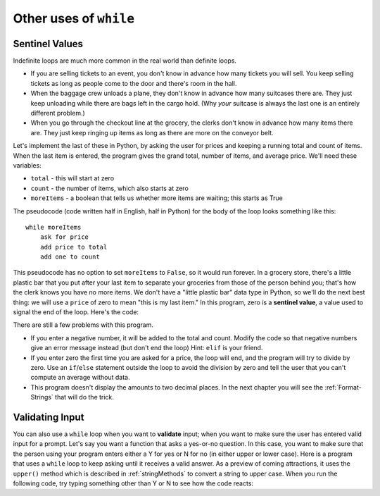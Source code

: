 ..  Copyright (C)  Brad Miller, David Ranum, Jeffrey Elkner, Peter Wentworth, Allen B. Downey, Chris
    Meyers, and Dario Mitchell.  Permission is granted to copy, distribute
    and/or modify this document under the terms of the GNU Free Documentation
    License, Version 1.3 or any later version published by the Free Software
    Foundation; with Invariant Sections being Forward, Prefaces, and
    Contributor List, no Front-Cover Texts, and no Back-Cover Texts.  A copy of
    the license is included in the section entitled "GNU Free Documentation
    License".

.. qnum::
   :prefix: iter-x-
   :start: 1

.. index::
    single: sentinel value
    single: value; sentinel

Other uses of ``while``
------------------------------

Sentinel Values
~~~~~~~~~~~~~~~~~~~

Indefinite loops are much more common in the real world than definite loops.

* If you are selling tickets to an event, you don't know in advance how
  many tickets you will sell. You keep selling tickets as long as people come
  to the door and there's room in the hall.
* When the baggage crew unloads a plane, they don't know in advance how many
  suitcases there are. They just keep unloading while there are bags left in the
  cargo hold. (Why *your* suitcase is always the last one is an entirely different problem.)
* When you go through the checkout line at the grocery, the clerks don't
  know in advance how many items there are. They just keep ringing up items as
  long as there are more on the conveyor belt.

Let's implement the last of these in Python, by asking the user for prices and
keeping a running total and count of items. When the last item is entered,
the program gives the grand total, number of items, and average price.
We'll need these variables:

* ``total`` - this will start at zero
* ``count`` - the number of items, which also starts at zero
* ``moreItems`` - a boolean that tells us whether more items are waiting; this starts as True

The pseudocode (code written half in English, half in Python) for the body of the loop
looks something like this::

    while moreItems
        ask for price
        add price to total
        add one to count

This pseudocode has no option to set ``moreItems`` to ``False``, so it would run forever.
In a grocery store, there's a little
plastic bar that you put after your last item to separate your groceries from
those of the person behind you; that's how the clerk knows you have no more items.
We don't have a "little plastic bar" data type in Python, so we'll do the next best thing: we
will use a ``price`` of zero to mean "this is my last item." In this program,
zero is a **sentinel value**, a value used to signal the end of the loop. Here's the code:

.. activecode:: ch07_sentinel
    :timelimit: 60

    def checkout():
        total = 0
        count = 0
        moreItems = True
        while moreItems:
            price = float(input('Enter price of item (0 when done): '))
            if price != 0:
                count = count + 1
                total = total + price
                print('Subtotal: $', total)
            else:
                moreItems = False
        average = total / count
        print('Total items:', count)
        print('Total $', total)
        print('Average price per item: $', average)

    checkout()

There are still a few problems with this program.

* If you enter a negative number, it will be added to the total and count. Modify the code
  so that negative numbers give an error message instead (but don't end the loop) Hint: ``elif`` is
  your friend.
* If you enter zero the first time you are asked for a price, the loop will end, and the program
  will try to divide by zero. Use an ``if``/``else`` statement outside the loop to avoid the
  division by zero and tell the user that you can't compute an average without data.
* This program doesn't display the amounts to two decimal places. In the next chapter you will
  see the :ref:`Format-Strings` that will do the trick.

.. index::
    single: validation
    single: input; validating

Validating Input
~~~~~~~~~~~~~~~~~~~

You can also use a ``while`` loop when you want to **validate** input;  when you want to make
sure the user has entered valid input for a prompt. Let's say you want a function
that asks a yes-or-no question. In this case, you want to make sure that the person using
your program enters either a Y for yes or N for no (in either upper or lower case).
Here is a program that uses a ``while`` loop to keep asking until it receives a valid answer.
As a preview of coming attractions, it uses
the ``upper()`` method which is described in :ref:`stringMethods` to convert a string to upper case.
When you run the following code, try typing something other than Y or N to see how the code reacts:

.. activecode:: ch07_validation
    :timelimit: 60000

    def get_yes_or_no(message):
        valid_input = False
        while not valid_input:
            answer = input(message)
            answer = answer.upper() # convert to upper case
            if answer == 'Y' or answer == 'N':
                valid_input = True
            else:
                print('Please enter Y for yes or N for no.')
        return answer

    response = get_yes_or_no('Do you like lima beans? Y)es or N)o: ')
    if response == 'Y':
        print('Great! They are very healthy.')
    else:
        print('Too bad. If cooked right, they are quite tasty.')
